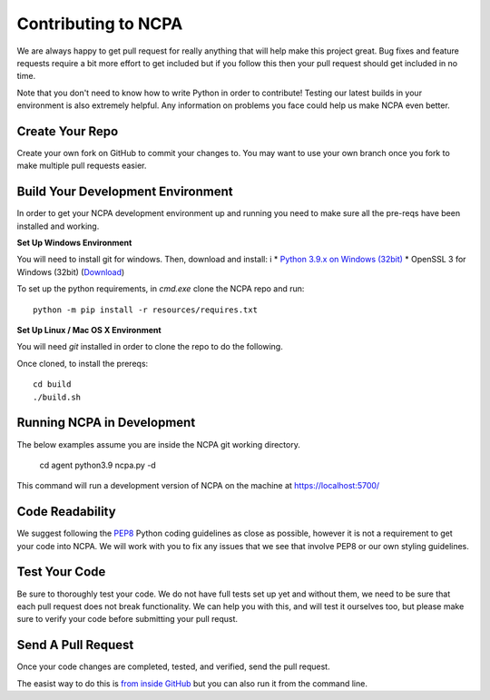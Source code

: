 Contributing to NCPA
====================

We are always happy to get pull request for really anything that will help make this project great. 
Bug fixes and feature requests require a bit more effort to get included but if you follow this then your 
pull request should get included in no time.

Note that you don't need to know how to write Python in order to contribute! Testing our latest builds in 
your environment is also extremely helpful. Any information on problems you face could help us make NCPA
even better.

Create Your Repo
~~~~~~~~~~~~~~~~

Create your own fork on GitHub to commit your changes to. You may want to use your own branch once you fork 
to make multiple pull requests easier.

Build Your Development Environment
~~~~~~~~~~~~~~~~~~~~~~~~~~~~~~~~~~

In order to get your NCPA development environment up and running you need to make sure all the pre-reqs have 
been installed and working.

**Set Up Windows Environment**

You will need to install git for windows. Then, download and install:
i
* `Python 3.9.x on Windows (32bit) <https://www.python.org/downloads/>`_
* OpenSSL 3 for Windows (32bit) (`Download <https://slproweb.com/download/Win32OpenSSL-3_0_0.exe>`_)

To set up the python requirements, in `cmd.exe` clone the NCPA repo and run::

	python -m pip install -r resources/requires.txt

**Set Up Linux / Mac OS X Environment**

You will need `git` installed in order to clone the repo to do the following.

Once cloned, to install the prereqs::

    cd build
    ./build.sh

Running NCPA in Development
~~~~~~~~~~~~~~~~~~~~~~~~~~~

The below examples assume you are inside the NCPA git working directory.

	cd agent
	python3.9 ncpa.py -d

This command will run a development version of NCPA on the machine at https://localhost:5700/

Code Readability
~~~~~~~~~~~~~~~~

We suggest following the `PEP8 <https://www.python.org/dev/peps/pep-0008/>`_ Python coding guidelines as
close as possible, however it is not a requirement to get your code into NCPA. We will work with you to fix
any issues that we see that involve PEP8 or our own styling guidelines.

Test Your Code
~~~~~~~~~~~~~~

Be sure to thoroughly test your code. We do not have full tests set up yet and without them, we need to 
be sure that each pull request does not break functionality. We can help you with this, and will test it
ourselves too, but please make sure to verify your code before submitting your pull requst.

Send A Pull Request
~~~~~~~~~~~~~~~~~~~

Once your code changes are completed, tested, and verified, send the pull request.

The easist way to do this is `from inside GitHub <https://help.github.com/articles/creating-a-pull-request/>`_ 
but you can also run it from the command line. 

